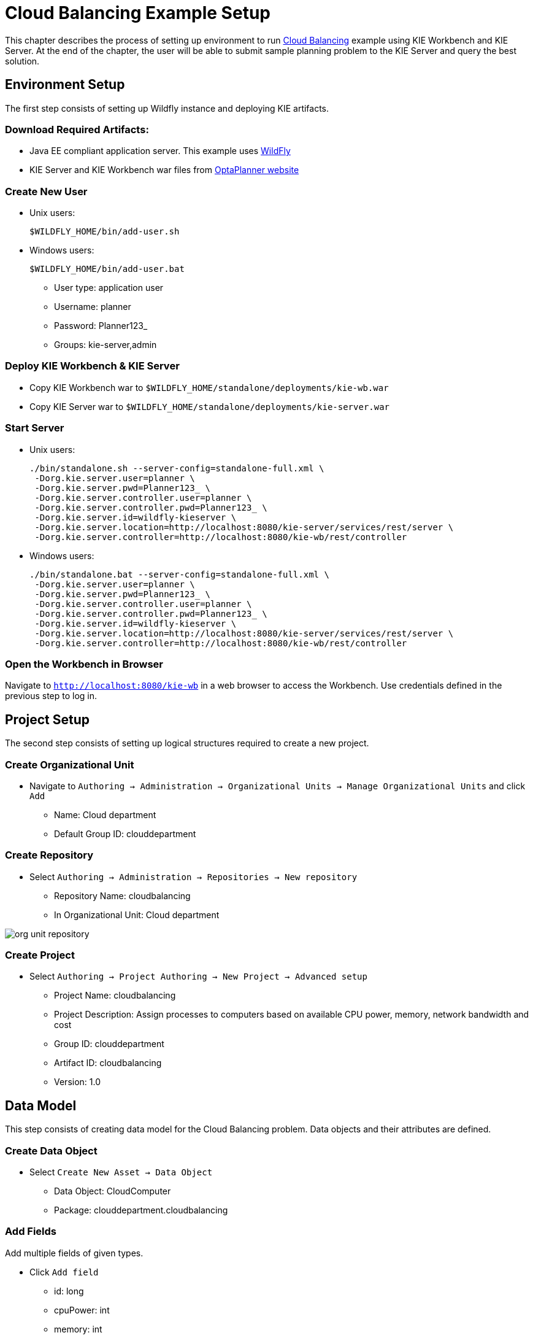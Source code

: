 = Cloud Balancing Example Setup
:imagesdir: ../..

This chapter describes the process of setting up environment to run https://docs.jboss.org/optaplanner/release/latestFinal/optaplanner-docs/html/ch02.html#cloudBalancingProblemDescription[Cloud Balancing] example using KIE Workbench and KIE Server.
At the end of the chapter, the user will be able to submit sample planning problem to the KIE Server and query the best solution.

== Environment Setup

The first step consists of setting up Wildfly instance and deploying KIE artifacts.

=== Download Required Artifacts:
* Java EE compliant application server. This example uses http://download.jboss.org/wildfly/10.0.0.Final/wildfly-10.0.0.Final.zip[WildFly]
* KIE Server and KIE Workbench war files from http://www.optaplanner.org/download/download.html[OptaPlanner website]

=== Create New User
* Unix users:
+
[source,sh]
----
$WILDFLY_HOME/bin/add-user.sh
----
* Windows users:
+
[source,sh]
----
$WILDFLY_HOME/bin/add-user.bat
----
** User type: application user
** Username: planner
** Password: Planner123_
** Groups: kie-server,admin

=== Deploy KIE Workbench & KIE Server
* Copy KIE Workbench war to `$WILDFLY_HOME/standalone/deployments/kie-wb.war`
* Copy KIE Server war to `$WILDFLY_HOME/standalone/deployments/kie-server.war`

=== Start Server
* Unix users:
+
[source,sh]
----
./bin/standalone.sh --server-config=standalone-full.xml \
 -Dorg.kie.server.user=planner \
 -Dorg.kie.server.pwd=Planner123_ \
 -Dorg.kie.server.controller.user=planner \
 -Dorg.kie.server.controller.pwd=Planner123_ \
 -Dorg.kie.server.id=wildfly-kieserver \
 -Dorg.kie.server.location=http://localhost:8080/kie-server/services/rest/server \
 -Dorg.kie.server.controller=http://localhost:8080/kie-wb/rest/controller
----
* Windows users:
+
[source,sh]
----
./bin/standalone.bat --server-config=standalone-full.xml \
 -Dorg.kie.server.user=planner \
 -Dorg.kie.server.pwd=Planner123_ \
 -Dorg.kie.server.controller.user=planner \
 -Dorg.kie.server.controller.pwd=Planner123_ \
 -Dorg.kie.server.id=wildfly-kieserver \
 -Dorg.kie.server.location=http://localhost:8080/kie-server/services/rest/server \
 -Dorg.kie.server.controller=http://localhost:8080/kie-wb/rest/controller
----

=== Open the Workbench in Browser
Navigate to `http://localhost:8080/kie-wb` in a web browser to access the Workbench. Use credentials defined in the previous step to log in.

== Project Setup

The second step consists of setting up logical structures required to create a new project.

=== Create Organizational Unit
* Navigate to `Authoring -> Administration -> Organizational Units -> Manage Organizational Units` and click `Add`
** Name: Cloud department
** Default Group ID: clouddepartment

=== Create Repository
* Select `Authoring -> Administration -> Repositories -> New repository`
** Repository Name: cloudbalancing
** In Organizational Unit: Cloud department

image::Workbench/Quickstart/org_unit_repository.png[align="center"]

=== Create Project
* Select `Authoring -> Project Authoring -> New Project -> Advanced setup`
** Project Name: cloudbalancing
** Project Description: Assign processes to computers based on available CPU power, memory, network bandwidth and cost
** Group ID: clouddepartment
** Artifact ID: cloudbalancing
** Version: 1.0

== Data Model

This step consists of creating data model for the Cloud Balancing problem. Data objects and their attributes are defined.

=== Create Data Object
* Select `Create New Asset -> Data Object`
** Data Object: CloudComputer
** Package: clouddepartment.cloudbalancing

=== Add Fields
Add multiple fields of given types.

* Click `Add field`
** id: long
** cpuPower: int
** memory: int
** networkBandwith: int
** cost: int
* Click `Save`
* Click `Close` icon

image::Workbench/Quickstart/data_object.png[align="center"]

=== Complete the Data Model
Using the same approach, create `CloudProcess` and `CloudBalance` data objects with the following attributes:

* `CloudProcess`
** id: long
** requiredCpuPower: int
** requiredMemory: int
** requiredNetworkBandwith: int
** computer: clouddepartment.cloudbalancing.CloudComputer

* `CloudBalance`
** id: long
** computerList: List<clouddepartment.cloudbalancing.CloudComputer>
** processList: List<clouddepartment.cloudbalancing.CloudProcess>

== OptaPlanner Configuration

This section explains how to enhance the data model created in the previous step with OptaPlanner annotations.

=== CloudBalance Data Object
* Select `CloudBalance`
** Open `OptaPlanner` dock
** Check `Planning Solution`

image::Workbench/Quickstart/planning_solution.png[align="center"]

* Select `computerList` field
** Open `OptaPlanner` dock
** Check `Planning Value Range Provider`
** Set `id` to `computerRange`
* Select `processList` field
** Open `OptaPlanner` dock
** Check `Planning Entity Collection`
* Click `Save`
* Click `Close` icon

=== CloudProcess
* Select `CloudProcess`
** Open `OptaPlanner` dock
** Check `Planning Entity`
* Select `computer` field
** Open `OptaPlanner` dock
** Check `Planning Variable`
** Set `valueRangeId` to `computerRange`
* Click `Save`
* Click `Close` icon

== Drools Rules
This section contains constraint definitions for the CloudBalancing problem using two different approaches -
_Free-form DRL Editor_ and _Guided Rule Editor_.

=== Free-form DRL Editor
* Select `Create New Asset -> DRL file`
** DRL file: cloudBalancingScoreRules
** Package: clouddepartment.cloudbalancing
+
[source,java]
----
package clouddepartment.cloudbalancing;

import org.optaplanner.core.api.score.buildin.hardsoft.HardSoftScoreHolder;

import clouddepartment.cloudbalancing.CloudBalance;
import clouddepartment.cloudbalancing.CloudComputer;
import clouddepartment.cloudbalancing.CloudProcess;

rule "requiredCpuPowerTotal"
    when
        $computer : CloudComputer($cpuPower : cpuPower)
        accumulate(
            CloudProcess(
                computer == $computer,
                $requiredCpuPower : requiredCpuPower);
            $requiredCpuPowerTotal : sum($requiredCpuPower);
            $requiredCpuPowerTotal > $cpuPower
        )
    then
        scoreHolder.addHardConstraintMatch(kcontext, $cpuPower - $requiredCpuPowerTotal);
end

rule "requiredMemoryTotal"
    when
        $computer : CloudComputer($memory : memory)
        accumulate(
            CloudProcess(
                computer == $computer,
                $requiredMemory : requiredMemory);
            $requiredMemoryTotal : sum($requiredMemory);
            $requiredMemoryTotal > $memory
        )
    then
        scoreHolder.addHardConstraintMatch(kcontext, $memory - $requiredMemoryTotal);
end

rule "requiredNetworkBandwidthTotal"
    when
        $computer : CloudComputer($networkBandwidth : networkBandwidth)
        accumulate(
            CloudProcess(
                computer == $computer,
                $requiredNetworkBandwidth : requiredNetworkBandwidth);
            $requiredNetworkBandwidthTotal : sum($requiredNetworkBandwidth);
            $requiredNetworkBandwidthTotal > $networkBandwidth
        )
    then
        scoreHolder.addHardConstraintMatch(kcontext, $networkBandwidth - $requiredNetworkBandwidthTotal);
end
----
* Click `Save`
* Click `Close` icon

=== Guided Rule Editor
* Select `Create New Asset -> Guided Rule`
** Guided Rule: computerCost
** Package: clouddepartment.cloudbalancing

image::Workbench/Quickstart/guided_rule.png[align="center"]

* Click `Save`
* Click `Close` icon

== Solver Configuration

The following task is to create OptaPlanner Solver configuration to tweak engine parameters.

=== Create Solver Configuration
* Select `Create New Asset -> Solver configuration`
** Solver configuration: Cloud Balancing Solver Configuration
** Package: clouddepartment.cloudbalancing
** Navigate to `Termination`
*** Click `Add` and select `Time spent`
*** Set `Seconds` to `30` to stop the solving process after 30 seconds
* Click `Save`
* Click `Close` icon

image::Workbench/Quickstart/solver_config.png[align="center"]

== Build & Deploy

=== Add Kie Container
* Navigate to `Deploy -> Execution Servers` and click `Add Container`
** Name: cloudbalancing
** Group Name: clouddepartment
** Artifact Id: cloudbalancing
** Version: 1.0

=== Build Project
* Navigate to `Authoring -> Project Authoring -> cloudbalancing` and click `Build & Deploy`

=== Start Container
* Navigate to `Deploy -> Execution Servers`
** Select container `cloudbalancing` and click `Start`

image::Workbench/Quickstart/container.png[align="center"]

== KIE Server Integration
This section describes basic steps required to set up OptaPlanner & KIE Server integration. A sample Cloud Balancing problem
instance is submitted to the KIE Server and the result is queried using REST API the server exposes.

All HTTP requests performed in this chapter use the following header:

[source]
----
authorization: Basic cGxhbm5lcjpQbGFubmVyMTIzXw==
X-KIE-ContentType: xstream
content-type: application/xml
----

=== Register Solver
* `PUT http://localhost:8080/kie-server/services/rest/server/containers/cloudbalancing/solvers/cloudBalancingSolver`

+
Request body
+
[source,xml]
----
<solver-instance>
  <solver-config-file>clouddepartment/cloudbalancing/Cloud Balancing Solver Configuration.solver.xml</solver-config-file>
</solver-instance>
----

=== Submit Solution

* `POST http://localhost:8080/kie-server/services/rest/server/containers/cloudbalancing/solvers/cloudBalancingSolver/state/solving`

+
Request body
+
[source,xml]
----
<planning-problem class="clouddepartment.cloudbalancing.CloudBalance" id="1">
  <id>0</id>
  <computerList id="2">
    <clouddepartment.cloudbalancing.CloudComputer id="3">
      <id>0</id>
      <cpuPower>24</cpuPower>
      <memory>96</memory>
      <networkBandwidth>16</networkBandwidth>
      <cost>4800</cost>
    </clouddepartment.cloudbalancing.CloudComputer>
    <clouddepartment.cloudbalancing.CloudComputer id="4">
      <id>1</id>
      <cpuPower>6</cpuPower>
      <memory>4</memory>
      <networkBandwidth>6</networkBandwidth>
      <cost>660</cost>
    </clouddepartment.cloudbalancing.CloudComputer>
  </computerList>
  <processList id="5">
    <clouddepartment.cloudbalancing.CloudProcess id="6">
      <id>0</id>
      <requiredCpuPower>1</requiredCpuPower>
      <requiredMemory>1</requiredMemory>
      <requiredNetworkBandwidth>1</requiredNetworkBandwidth>
    </clouddepartment.cloudbalancing.CloudProcess>
    <clouddepartment.cloudbalancing.CloudProcess id="7">
      <id>1</id>
      <requiredCpuPower>3</requiredCpuPower>
      <requiredMemory>6</requiredMemory>
      <requiredNetworkBandwidth>1</requiredNetworkBandwidth>
    </clouddepartment.cloudbalancing.CloudProcess>
    <clouddepartment.cloudbalancing.CloudProcess id="8">
      <id>2</id>
      <requiredCpuPower>1</requiredCpuPower>
      <requiredMemory>1</requiredMemory>
      <requiredNetworkBandwidth>3</requiredNetworkBandwidth>
    </clouddepartment.cloudbalancing.CloudProcess>
    <clouddepartment.cloudbalancing.CloudProcess id="9">
      <id>3</id>
      <requiredCpuPower>1</requiredCpuPower>
      <requiredMemory>2</requiredMemory>
      <requiredNetworkBandwidth>11</requiredNetworkBandwidth>
    </clouddepartment.cloudbalancing.CloudProcess>
    <clouddepartment.cloudbalancing.CloudProcess id="10">
      <id>4</id>
      <requiredCpuPower>1</requiredCpuPower>
      <requiredMemory>1</requiredMemory>
      <requiredNetworkBandwidth>1</requiredNetworkBandwidth>
    </clouddepartment.cloudbalancing.CloudProcess>
    <clouddepartment.cloudbalancing.CloudProcess id="11">
      <id>5</id>
      <requiredCpuPower>1</requiredCpuPower>
      <requiredMemory>1</requiredMemory>
      <requiredNetworkBandwidth>5</requiredNetworkBandwidth>
    </clouddepartment.cloudbalancing.CloudProcess>
  </processList>
</planning-problem>
----

=== Query Best Solution
* `GET http://localhost:8080/kie-server/services/rest/server/containers/cloudbalancing/solvers/cloudBalancingSolver/bestsolution`
** Verify that the `computer` attributes of `CloudProcess` instances are assigned
